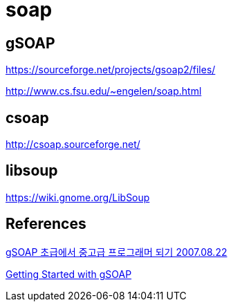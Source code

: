 = soap

== gSOAP
https://sourceforge.net/projects/gsoap2/files/

http://www.cs.fsu.edu/~engelen/soap.html

== csoap
http://csoap.sourceforge.net/

== libsoup
https://wiki.gnome.org/LibSoup


== References
https://blog.naver.com/wisereign/30021319895[gSOAP 초급에서 중고급 프로그래머 되기 2007.08.22]

https://www.genivia.com/dev.html[Getting Started with gSOAP]
